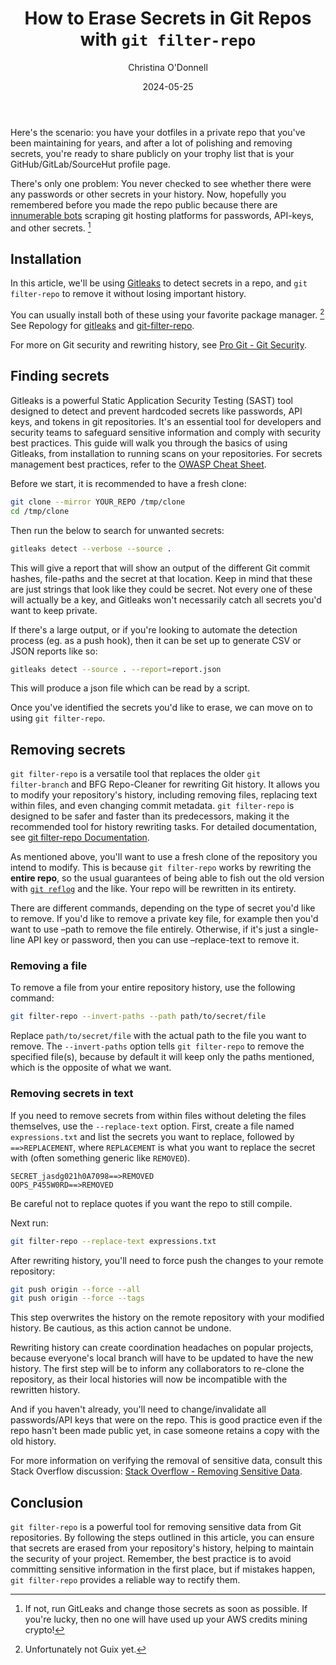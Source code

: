 #+TITLE: How to Erase Secrets in Git Repos with =git filter-repo=
#+AUTHOR: Christina O'Donnell
#+DATE: 2024-05-25
#+KEYWORDS: git, security
#+OPTIONS: toc:nil

Here's the scenario: you have your dotfiles in a private repo that you've been
maintaining for years, and after a lot of polishing and removing secrets, you're
ready to share publicly on your trophy list that is your GitHub/GitLab/SourceHut
profile page.

There's only one problem: You never checked to see whether there were any
passwords or other secrets in your history. Now, hopefully you remembered before
you made the repo public because there are [[https://trufflesecurity.com/blog/thousands-of-github-comments-leak-live-api-keys][innumerable bots]] scraping git hosting
platforms for passwords, API-keys, and other secrets. [fn::If not, run GitLeaks
and change those secrets as soon as possible. If you're lucky, then no one will
have used up your AWS credits mining crypto!]

** Installation

In this article, we'll be using [[https://github.com/gitleaks/gitleaks][Gitleaks]] to detect secrets in a repo, and =git
filter-repo= to remove it without losing important history.

You can usually install both of these using your favorite package manager.
[fn::Unfortunately not Guix yet.] See Repology for
[[https://repology.org/project/gitleaks/versions][gitleaks]] and [[https://repology.org/project/git-filter-repo/versions][git-filter-repo]].

For more on Git security and rewriting history, see [[https://git-scm.com/book/en/v2/Git-Tools-Rewriting-History#_git_rewriting_history][Pro Git - Git Security]].

** Finding secrets
Gitleaks is a powerful Static Application Security Testing (SAST) tool designed
to detect and prevent hardcoded secrets like passwords, API keys, and tokens in
git repositories. It's an essential tool for developers and security teams to
safeguard sensitive information and comply with security best practices. This
guide will walk you through the basics of using Gitleaks, from installation to
running scans on your repositories. For secrets management best practices, refer
to the [[https://cheatsheetseries.owasp.org/cheatsheets/Secrets_Management_Cheat_Sheet.html][OWASP Cheat Sheet]].

Before we start, it is recommended to have a fresh clone:

#+begin_src sh
git clone --mirror YOUR_REPO /tmp/clone
cd /tmp/clone
#+end_src

Then run the below to search for unwanted secrets:

#+begin_src sh
gitleaks detect --verbose --source .
#+end_src

This will give a report that will show an output of the different Git commit
hashes, file-paths and the secret at that location. Keep in mind that these are
just strings that look like they could be secret. Not every one of these will
actually be a key, and Gitleaks won't necessarily catch all secrets you'd want
to keep private.

If there's a large output, or if you're looking to automate the detection
process (eg. as a push hook), then it can be set up to generate CSV or JSON
reports like so:

#+begin_src sh
gitleaks detect --source . --report=report.json
#+end_src

This will produce a json file which can be read by a script.

Once you've identified the secrets you'd like to erase, we can move on to using
=git filter-repo=.

** Removing secrets
=git filter-repo= is a versatile tool that replaces the older =git
filter-branch= and BFG Repo-Cleaner for rewriting Git history. It allows you to
modify your repository's history, including removing files, replacing text
within files, and even changing commit metadata. =git filter-repo= is designed
to be safer and faster than its predecessors, making it the recommended tool for
history rewriting tasks. For detailed documentation, see [[https://github.com/newren/git-filter-repo/blob/main/Documentation/git-filter-repo.txt][git filter-repo
Documentation]].

As mentioned above, you'll want to use a fresh clone of the repository you
intend to modify. This is because =git filter-repo= works by rewriting the
*entire repo*, so the usual guarantees of being able to fish out the old version
with [[https://git-scm.com/docs/git-reflog][=git reflog=]] and the like. Your repo will be rewritten in its entirety.

There are different commands, depending on the type of secret you'd like to
remove. If you'd like to remove a private key file, for example then you'd want
to use --path to remove the file entirely. Otherwise, if it's just a single-line
API key or password, then you can use --replace-text to remove it.

*** Removing a file
To remove a file from your entire repository history, use the following
command:

#+begin_src sh
git filter-repo --invert-paths --path path/to/secret/file
#+end_src

Replace =path/to/secret/file= with the actual path to the file you want to
remove. The =--invert-paths= option tells =git filter-repo= to remove the
specified file(s), because by default it will keep only the paths mentioned,
which is the opposite of what we want.

*** Removing secrets in text

If you need to remove secrets from within files without deleting the
files themselves, use the =--replace-text= option. First, create a file
named =expressions.txt= and list the secrets you want to replace,
followed by ===>REPLACEMENT=, where =REPLACEMENT= is what you want to
replace the secret with (often something generic like =REMOVED=).

#+begin_example
SECRET_jasdg021h0A7098==>REMOVED
OOPS_P455W0RD==>REMOVED
#+end_example

Be careful not to replace quotes if you want the repo to still compile.

Next run:

#+begin_src sh
git filter-repo --replace-text expressions.txt
#+end_src

After rewriting history, you'll need to force push the changes to your
remote repository:

#+begin_src sh
git push origin --force --all
git push origin --force --tags
#+end_src

This step overwrites the history on the remote repository with your
modified history. Be cautious, as this action cannot be undone.

Rewriting history can create coordination headaches on popular projects, because
everyone's local branch will have to be updated to have the new history. The
first step will be to inform any collaborators to re-clone the repository, as
their local histories will now be incompatible with the rewritten history.

And if you haven't already, you'll need to change/invalidate all passwords/API
keys that were on the repo. This is good practice even if the repo hasn't been
made public yet, in case someone retains a copy with the old history.

For more information on verifying the removal of sensitive data, consult this
Stack Overflow discussion: [[https://stackoverflow.com/questions/5302520/how-do-i-verify-removal-of-sensitive-data-from-a-git-repository][Stack Overflow - Removing Sensitive Data]].

** Conclusion
=git filter-repo= is a powerful tool for removing sensitive data from
Git repositories. By following the steps outlined in this article, you
can ensure that secrets are erased from your repository's history,
helping to maintain the security of your project. Remember, the best
practice is to avoid committing sensitive information in the first
place, but if mistakes happen, =git filter-repo= provides a reliable way
to rectify them.

